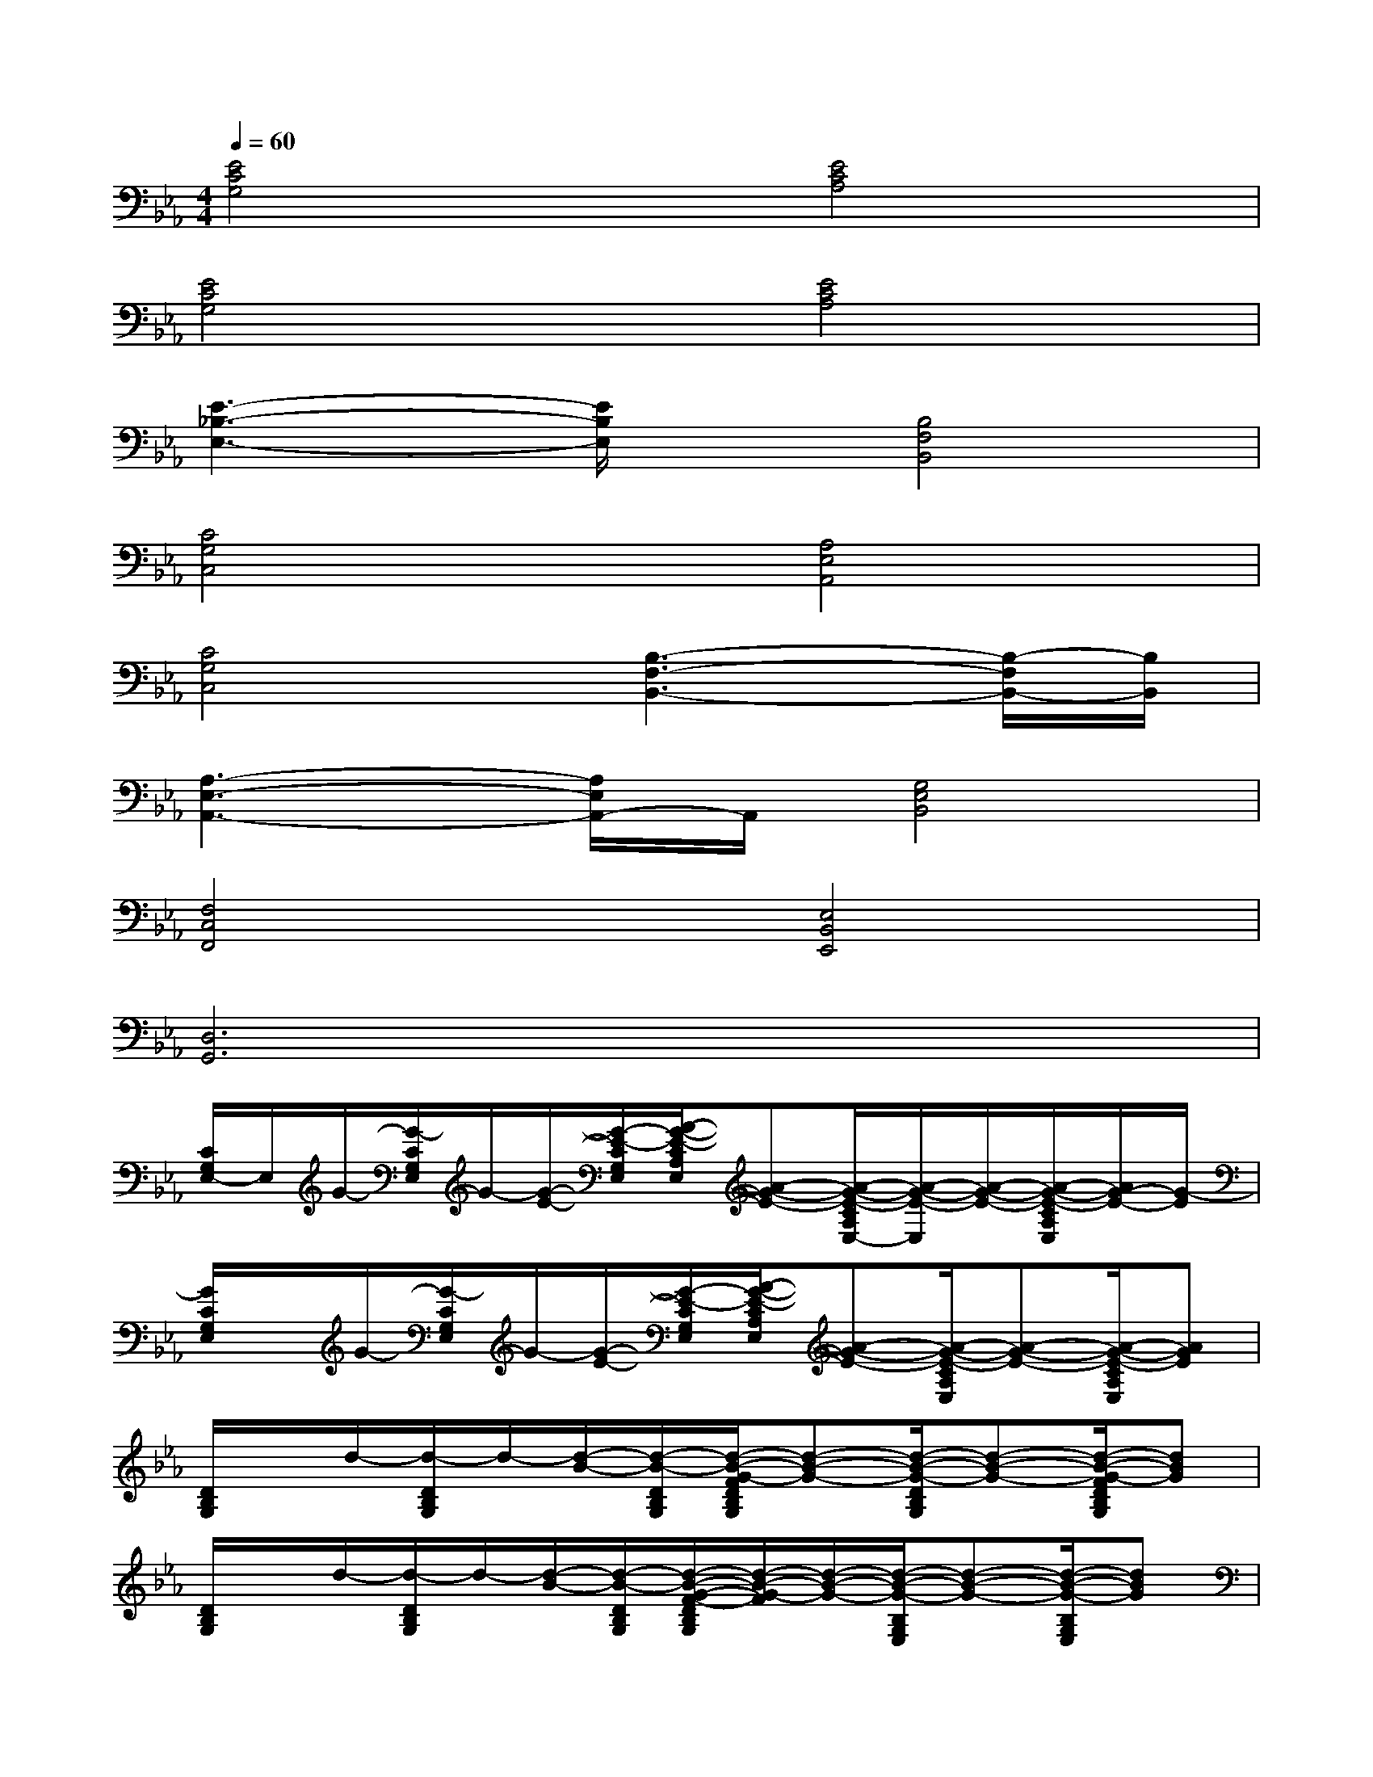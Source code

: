 X:1
T:
M:4/4
L:1/8
Q:1/4=60
K:Eb%3flats
V:1
[E4C4G,4][E4C4A,4]|
[E4C4G,4][E4C4A,4]|
[E3-_B,3-E,3-][E/2B,/2E,/2]x/2[B,4F,4B,,4]|
[C4G,4C,4][A,4E,4A,,4]|
[C4G,4C,4][B,3-F,3-B,,3-][B,/2-F,/2B,,/2-][B,/2B,,/2]|
[A,3-E,3-A,,3-][A,/2E,/2A,,/2-]A,,/2[G,4E,4B,,4]|
[F,4C,4F,,4][E,4B,,4E,,4]|
[D,6G,,6]x2|
[C/2G,/2E,/2-]E,/2G/2-[G/2-C/2G,/2E,/2]G/2-[G/2-E/2-][G/2-E/2-C/2G,/2E,/2][A/2-G/2-E/2-C/2A,/2E,/2][A-G-E-][A/2-G/2-E/2-C/2A,/2E,/2-][A/2-G/2-E/2-E,/2][A/2-G/2-E/2-][A/2-G/2-E/2-C/2A,/2E,/2][A/2G/2-E/2-][G/2-E/2]|
[G/2C/2G,/2E,/2]x/2G/2-[G/2-C/2G,/2E,/2]G/2-[G/2-E/2-][G/2-E/2-C/2G,/2E,/2][A/2-G/2-E/2-C/2A,/2E,/2][A-G-E-][A/2-G/2-E/2-C/2A,/2E,/2][A-G-E-][A/2-G/2-E/2-C/2A,/2E,/2][AGE]|
[D/2B,/2G,/2]x/2d/2-[d/2-D/2B,/2G,/2]d/2-[d/2-B/2-][d/2-B/2-D/2B,/2G,/2][d/2-B/2-G/2-F/2D/2B,/2G,/2][d-B-G-][d/2-B/2-G/2-D/2B,/2G,/2][d-B-G-][d/2-B/2-G/2-F/2D/2B,/2G,/2][dBG]|
[D/2B,/2G,/2]x/2d/2-[d/2-D/2B,/2G,/2]d/2-[d/2-B/2-][d/2-B/2-D/2B,/2G,/2][d/2-B/2-G/2-F/2-D/2B,/2G,/2][d/2-B/2-G/2-F/2][d/2-B/2-G/2-][d/2-B/2-G/2-B,/2G,/2E,/2][d-B-G-][d/2-B/2-G/2-B,/2G,/2E,/2][dBG]|
[_D/2A,/2_D,/2]x/2_d/2-[_d/2-_D/2A,/2_D,/2]_d/2-[_d/2-A/2-][_d/2-A/2-_D/2A,/2_D,/2][e/2-_d/2-A/2-F/2-E/2A,/2_D,/2][e-_d-A-F-][e/2-_d/2-A/2-F/2-E/2A,/2_D,/2][e-_d-A-F-][e/2-_d/2-A/2-F/2-_D/2A,/2_D,/2][e_dAF]|
[_D/2A,/2_D,/2]x/2_d/2-[_d/2-_D/2A,/2_D,/2]_d/2-[_d/2-A/2-][_d/2-A/2-_D/2A,/2_D,/2][e/2-_d/2-A/2-G/2-E/2A,/2_D,/2][e-_d-A-G-][e/2-_d/2-A/2-G/2-E/2A,/2_D,/2][e-_d-A-G-][e/2-_d/2-A/2-G/2-_D/2A,/2_D,/2][e_dAG]|
[=D/2G,/2D,/2]x/2G/2-[G/2-F/2-D/2G,/2D,/2][d/2-G/2-F/2][d/2-G/2-F/2-][d/2-G/2-F/2-D/2G,/2D,/2][d/2-G/2-F/2-C/2G,/2D,/2][d-G-F-][d/2-G/2-F/2-C/2G,/2D,/2][d-G-F-][d/2-G/2-F/2-D/2G,/2D,/2][dG-F]|
[G/2C/2G,/2]x/2G/2-[G/2-C/2G,/2]G/2-[G/2-E/2-][G/2-E/2-C/2G,/2][A/2-G/2-E/2-C/2A,/2][A-G-E-][A/2-G/2-E/2-C/2A,/2][A-G-E-][A/2-G/2-E/2-C/2A,/2][AG-E-]